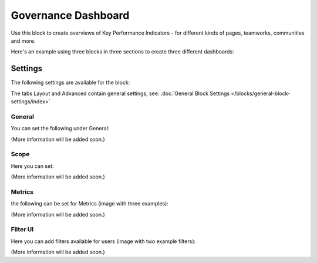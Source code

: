Governance Dashboard
======================

Use this block to create overviews of Key Performance Indicators - for different kinds of pages, teamworks, communities and more.

Here's an example using three blocks in three sections to create three different dashboards:

.. image:: dashboard-example.png

Settings
*********
The following settings are available for the block:

.. image:: dashboard-settings.png

The tabs Layout and Advanced contain general settings, see: :doc:`General Block Settings </blocks/general-block-settings/index>`

General
--------
You can set the following under General:

.. image:: dashboard-settings-general.png

(More information will be added soon.)

Scope
-------
Here you can set:

.. image:: dashboard-settings-scope.png

(More information will be added soon.)

Metrics
---------
the following can be set for Metrics (image with three examples):

.. image:: dashboard-settings-metrics.png

(More information will be added soon.)

Filter UI
------------
Here you can add filters available for users (image with two example filters):

.. image:: dashboard-settings-filter.png

(More information will be added soon.)




